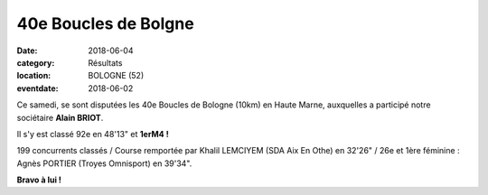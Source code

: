 40e Boucles de Bolgne
=====================

:date: 2018-06-04
:category: Résultats
:location: BOLOGNE (52)
:eventdate: 2018-06-02



.. image:: http://assets.acr-dijon.org/bologne2017.jpg

Ce samedi, se sont disputées les 40e Boucles de Bologne (10km) en Haute Marne, auxquelles a participé notre sociétaire **Alain BRIOT**.

Il s'y est classé 92e en 48'13" et **1erM4 !**

199 concurrents classés / Course remportée par Khalil LEMCIYEM (SDA Aix En Othe) en 32'26" / 26e et 1ère féminine : Agnès PORTIER (Troyes Omnisport) en 39'34".

**Bravo à lui !** 
